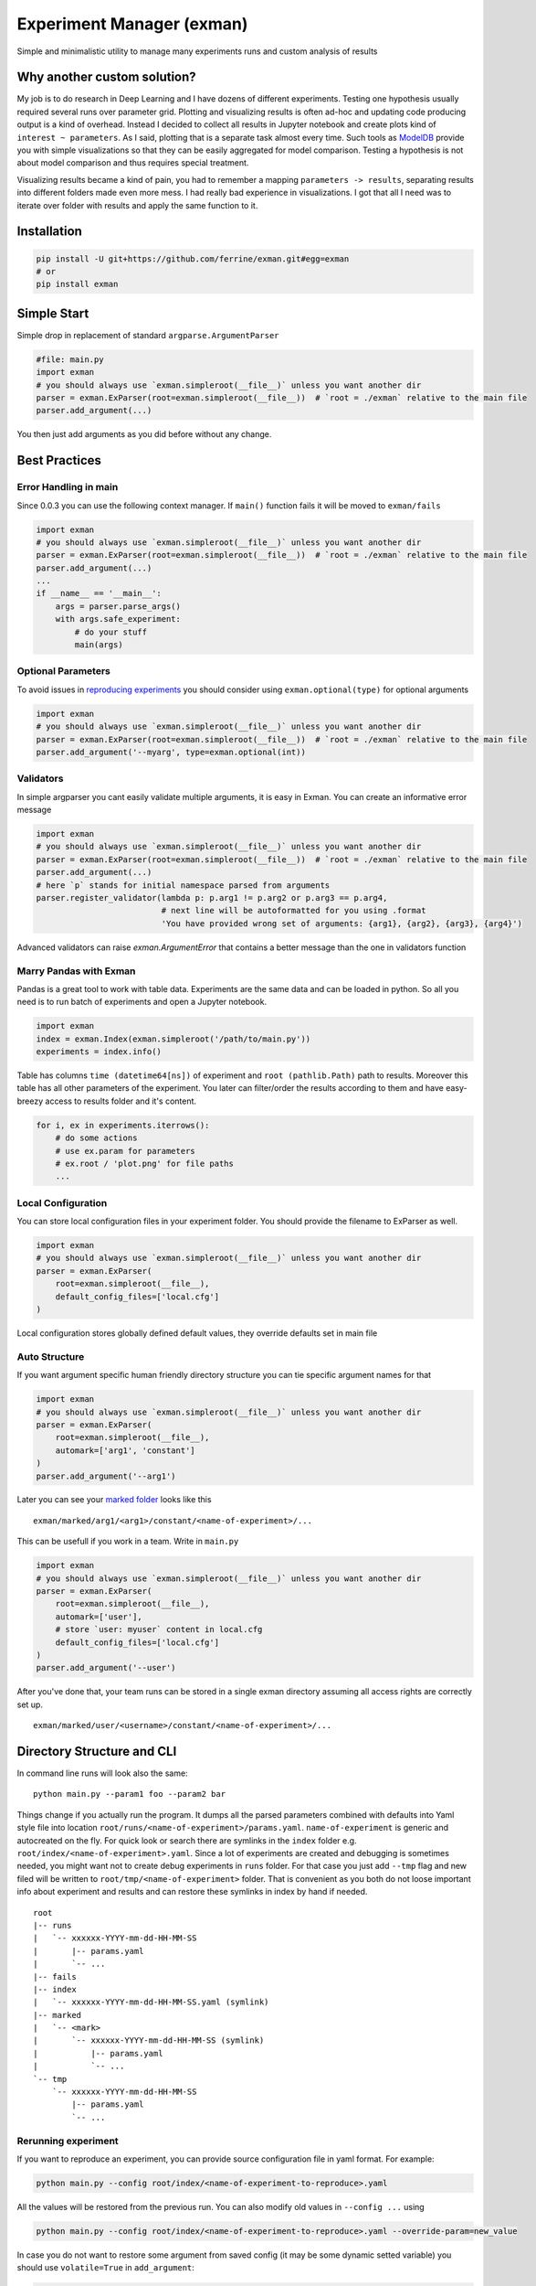 Experiment Manager (exman)
==========================

Simple and minimalistic utility to manage many experiments runs and
custom analysis of results

Why another custom solution?
----------------------------

My job is to do research in Deep Learning and I have dozens of different
experiments. Testing one hypothesis usually required several runs over
parameter grid. Plotting and visualizing results is often ad-hoc and
updating code producing output is a kind of overhead. Instead I decided
to collect all results in Jupyter notebook and create plots kind of
``interest ~ parameters``. As I said, plotting that is a separate task
almost every time. Such tools as
`ModelDB <https://github.com/mitdbg/modeldb>`__ provide you with simple
visualizations so that they can be easily aggregated for model
comparison. Testing a hypothesis is not about model comparison and thus
requires special treatment.

Visualizing results became a kind of pain, you had to remember a mapping
``parameters -> results``, separating results into different folders
made even more mess. I had really bad experience in visualizations. I
got that all I need was to iterate over folder with results and apply
the same function to it.

Installation
------------

.. code:: bash

    pip install -U git+https://github.com/ferrine/exman.git#egg=exman
    # or
    pip install exman

Simple Start
------------

Simple drop in replacement of standard ``argparse.ArgumentParser``

.. code:: python

    #file: main.py
    import exman
    # you should always use `exman.simpleroot(__file__)` unless you want another dir
    parser = exman.ExParser(root=exman.simpleroot(__file__))  # `root = ./exman` relative to the main file
    parser.add_argument(...)

You then just add arguments as you did before without any change.

Best Practices
--------------

Error Handling in main
~~~~~~~~~~~~~~~~~~~~~~

Since 0.0.3 you can use the following context manager. If ``main()``
function fails it will be moved to ``exman/fails``

.. code:: python

    import exman
    # you should always use `exman.simpleroot(__file__)` unless you want another dir
    parser = exman.ExParser(root=exman.simpleroot(__file__))  # `root = ./exman` relative to the main file
    parser.add_argument(...)
    ...
    if __name__ == '__main__':
        args = parser.parse_args()
        with args.safe_experiment:
            # do your stuff
            main(args)

Optional Parameters
~~~~~~~~~~~~~~~~~~~

To avoid issues in `reproducing experiments <#rerunning-experiment>`__
you should consider using ``exman.optional(type)`` for optional
arguments

.. code:: python

    import exman
    # you should always use `exman.simpleroot(__file__)` unless you want another dir
    parser = exman.ExParser(root=exman.simpleroot(__file__))  # `root = ./exman` relative to the main file
    parser.add_argument('--myarg', type=exman.optional(int))

Validators
~~~~~~~~~~

In simple argparser you cant easily validate multiple arguments, it is
easy in Exman. You can create an informative error message

.. code:: python

    import exman
    # you should always use `exman.simpleroot(__file__)` unless you want another dir
    parser = exman.ExParser(root=exman.simpleroot(__file__))  # `root = ./exman` relative to the main file
    parser.add_argument(...)
    # here `p` stands for initial namespace parsed from arguments
    parser.register_validator(lambda p: p.arg1 != p.arg2 or p.arg3 == p.arg4,
                              # next line will be autoformatted for you using .format
                              'You have provided wrong set of arguments: {arg1}, {arg2}, {arg3}, {arg4}')

Advanced validators can raise `exman.ArgumentError` that contains a better message than the one in validators function

Marry Pandas with Exman
~~~~~~~~~~~~~~~~~~~~~~~

Pandas is a great tool to work with table data. Experiments are the same
data and can be loaded in python. So all you need is to run batch of
experiments and open a Jupyter notebook.

.. code:: python

    import exman
    index = exman.Index(exman.simpleroot('/path/to/main.py'))
    experiments = index.info()

Table has columns ``time (datetime64[ns])`` of experiment and
``root (pathlib.Path)`` path to results. Moreover this table has all
other parameters of the experiment. You later can filter/order the
results according to them and have easy-breezy access to results folder
and it's content.

.. code:: python

    for i, ex in experiments.iterrows():
        # do some actions
        # use ex.param for parameters
        # ex.root / 'plot.png' for file paths
        ...

Local Configuration
~~~~~~~~~~~~~~~~~~~

You can store local configuration files in your experiment folder. You
should provide the filename to ExParser as well.

.. code:: python

    import exman
    # you should always use `exman.simpleroot(__file__)` unless you want another dir
    parser = exman.ExParser(
        root=exman.simpleroot(__file__),
        default_config_files=['local.cfg']
    )

Local configuration stores globally defined default values, they
override defaults set in main file

Auto Structure
~~~~~~~~~~~~~~

If you want argument specific human friendly directory structure you can
tie specific argument names for that

.. code:: python

    import exman
    # you should always use `exman.simpleroot(__file__)` unless you want another dir
    parser = exman.ExParser(
        root=exman.simpleroot(__file__),
        automark=['arg1', 'constant']
    )
    parser.add_argument('--arg1')

Later you can see your `marked folder <#directory-structure-and-cli>`__
looks like this

::

    exman/marked/arg1/<arg1>/constant/<name-of-experiment>/...

This can be usefull if you work in a team. Write in ``main.py``

.. code:: python

    import exman
    # you should always use `exman.simpleroot(__file__)` unless you want another dir
    parser = exman.ExParser(
        root=exman.simpleroot(__file__),
        automark=['user'],
        # store `user: myuser` content in local.cfg
        default_config_files=['local.cfg']
    )
    parser.add_argument('--user')

After you've done that, your team runs can be stored in a single exman
directory assuming all access rights are correctly set up.

::

    exman/marked/user/<username>/constant/<name-of-experiment>/...

Directory Structure and CLI
---------------------------

In command line runs will look also the same:

::

    python main.py --param1 foo --param2 bar

Things change if you actually run the program. It dumps all the parsed
parameters combined with defaults into Yaml style file into location
``root/runs/<name-of-experiment>/params.yaml``. ``name-of-experiment``
is generic and autocreated on the fly. For quick look or search there
are symlinks in the ``index`` folder e.g.
``root/index/<name-of-experiment>.yaml``. Since a lot of experiments are
created and debugging is sometimes needed, you might want not to create
debug experiments in ``runs`` folder. For that case you just add
``--tmp`` flag and new filed will be written to
``root/tmp/<name-of-experiment>`` folder. That is convenient as you both
do not loose important info about experiment and results and can restore
these symlinks in index by hand if needed.

::

    root
    |-- runs
    |   `-- xxxxxx-YYYY-mm-dd-HH-MM-SS
    |       |-- params.yaml
    |       `-- ...
    |-- fails
    |-- index
    |   `-- xxxxxx-YYYY-mm-dd-HH-MM-SS.yaml (symlink)
    |-- marked
    |   `-- <mark>
    |       `-- xxxxxx-YYYY-mm-dd-HH-MM-SS (symlink)
    |           |-- params.yaml
    |           `-- ...
    `-- tmp
        `-- xxxxxx-YYYY-mm-dd-HH-MM-SS
            |-- params.yaml
            `-- ...

Rerunning experiment
~~~~~~~~~~~~~~~~~~~~

If you want to reproduce an experiment, you can provide source
configuration file in yaml format. For example:

.. code:: bash

    python main.py --config root/index/<name-of-experiment-to-reproduce>.yaml

All the values will be restored from the previous run. You can also
modify old values in ``--config ...`` using

.. code:: bash

    python main.py --config root/index/<name-of-experiment-to-reproduce>.yaml --override-param=new_value

In case you do not want to restore some argument from saved config (it
may be some dynamic setted variable) you should use ``volatile=True`` in
``add_argument``:

.. code:: python

    parser.add_argument('--my_dynamic_id', default=os.environ.get('AUTOSETTED_ID'), volatile=True)

Marking experiments
-------------------

If you like some experiments you can mark them for easier later access.

::

    cd root_of_exman_dir
    exman mark <key> <#ex1> [<#ex2> <#ex3> ...]

and later in Jupyter

.. code:: python

    index = exman.Index(exman.simpleroot('/path/to/main.py'))
    experiments = index.info('<key>')
    # assuming you work in a team and use best practice advice
    user_experiments = index.info('user/username')

Deleting experiments
--------------------

::

    cd root_of_exman_dir
    # delete only index
    exman delete <#ex1> [<#ex2> <#ex3> ...]
    # delete all files
    exman delete --all <#ex1> [<#ex2> <#ex3> ...]
